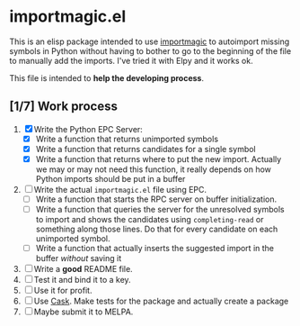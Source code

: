 * importmagic.el

This is an elisp package intended to use [[https://github.com/alecthomas/importmagic][importmagic]] to autoimport
missing symbols in Python without having to bother to go to the
beginning of the file to manually add the imports. I've tried it with
Elpy and it works ok.

This file is intended to *help the developing process*.

** [1/7] Work process

   1. [X] Write the Python EPC Server:
      * [X] Write a function that returns unimported symbols
      * [X] Write a function that returns candidates for a single
        symbol
      * [X] Write a function that returns where to put the new
        import. Actually we may or may not need this function, it
        really depends on how Python imports should be put in a buffer
   2. [ ] Write the actual =importmagic.el= file using EPC.
      * [ ] Write a function that starts the RPC server on buffer
        initialization.
      * [ ] Write a function that queries the server for the unresolved
        symbols to import and shows the candidates using
        =completing-read= or something along those lines. Do that for
        every candidate on each unimported symbol.
      * [ ] Write a function that actually inserts the suggested import
        in the buffer /without/ saving it
   3. [ ] Write a *good* README file.
   4. [ ] Test it and bind it to a key.
   5. [ ] Use it for profit.
   6. [ ] Use [[https://github.com/cask/cask][Cask]]. Make tests for the package and actually create a
      package
   7. [ ] Maybe submit it to MELPA.
